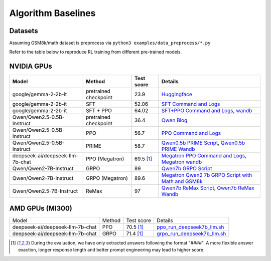 .. _algo-baseline-page:

Algorithm Baselines
===================

Datasets 
------------------

Assuming GSM8k/math dataset is preprocess via ``python3 examples/data_preprocess/*.py``

Refer to the table below to reproduce RL training from different pre-trained models.

NVIDIA GPUs
--------------------------------

.. _Huggingface: https://huggingface.co/google/gemma-2-2b-it#benchmark-results
.. _SFT Command and Logs: https://github.com/eric-haibin-lin/verl-data/blob/experiments/gsm8k/gemma-2-2b-it-sft-0.411.log
.. _SFT+PPO Command and Logs: https://github.com/eric-haibin-lin/verl-data/blob/experiments/gsm8k/gemma-2-2b-it-ppo-bsz512_4-prompt1024-resp-512-0.640.log
.. _wandb: https://api.wandb.ai/links/verl-team/h7ux8602
.. _Qwen Blog: https://qwenlm.github.io/blog/qwen2.5-llm/
.. _PPO Command and Logs: https://github.com/eric-haibin-lin/verl-data/blob/experiments/gsm8k/Qwen2.5-0.5B-bsz256_2-prompt1024-resp512-0.567.log
.. _Megatron PPO Command and Logs: https://github.com/eric-haibin-lin/verl-data/blob/experiments/gsm8k/deepseek-llm-7b-chat-megatron-bsz256_4-prompt512-resp512-0.695.log
.. _Qwen7b GRPO Script: https://github.com/volcengine/verl/blob/a65c9157bc0b85b64cd753de19f94e80a11bd871/examples/grpo_trainer/run_qwen2-7b_seq_balance.sh
.. _Megatron wandb: https://wandb.ai/verl-team/verl_megatron_gsm8k_examples/runs/10fetyr3
.. _Qwen7b ReMax Script: https://github.com/eric-haibin-lin/verl/blob/main/examples/remax_trainer/run_qwen2.5-3b_seq_balance.sh
.. _Qwen7b ReMax Wandb: https://wandb.ai/liziniu1997/verl_remax_example_gsm8k/runs/vxl10pln
.. _Qwen0.5b PRIME Script: https://github.com/volcengine/verl/blob/main/recipe/prime/run_prime_qwen.sh
.. _Qwen0.5b PRIME Wandb: https://api.wandb.ai/links/zefan-wang-thu-tsinghua-university/rxd1btvb
.. _Megatron Qwen2 7b GRPO Script with Math and GSM8k: https://github.com/eric-haibin-lin/verl-data/blob/experiments/gsm8k/qwen2-7b_math_megatron.log

+----------------------------------+------------------------+------------+-----------------------------------------------------------------------------------------------+
| Model                            | Method                 | Test score |  Details                                                                                      |
+==================================+========================+============+=====================+=========================================================================+
| google/gemma-2-2b-it             | pretrained checkpoint  | 23.9       |   `Huggingface`_                                                                              |
+----------------------------------+------------------------+------------+-----------------------------------------------------------------------------------------------+
| google/gemma-2-2b-it             | SFT                    | 52.06      |   `SFT Command and Logs`_                                                                     |
+----------------------------------+------------------------+------------+-----------------------------------------------------------------------------------------------+
| google/gemma-2-2b-it             | SFT + PPO              | 64.02      |   `SFT+PPO Command and Logs`_, `wandb`_                                                       |
+----------------------------------+------------------------+------------+-----------------------------------------------------------------------------------------------+
| Qwen/Qwen2.5-0.5B-Instruct       | pretrained checkpoint  | 36.4       |   `Qwen Blog`_                                                                                |
+----------------------------------+------------------------+------------+-----------------------------------------------------------------------------------------------+
| Qwen/Qwen2.5-0.5B-Instruct       | PPO                    | 56.7       |   `PPO Command and Logs`_                                                                     |
+----------------------------------+------------------------+------------+-----------------------------------------------------------------------------------------------+
| Qwen/Qwen2.5-0.5B-Instruct       | PRIME                  | 58.7       |   `Qwen0.5b PRIME Script`_, `Qwen0.5b PRIME Wandb`_                                           |
+----------------------------------+------------------------+------------+-----------------------------------------------------------------------------------------------+
| deepseek-ai/deepseek-llm-7b-chat | PPO (Megatron)         | 69.5 [1]_  |   `Megatron PPO Command and Logs`_, `Megatron wandb`_                                         |
+----------------------------------+------------------------+------------+-----------------------------------------------------------------------------------------------+
| Qwen/Qwen2-7B-Instruct           | GRPO                   | 89         |   `Qwen7b GRPO Script`_                                                                       |
+----------------------------------+------------------------+------------+-----------------------------------------------------------------------------------------------+
| Qwen/Qwen2-7B-Instruct           | GRPO (Megatron)        | 89.6       |   `Megatron Qwen2 7b GRPO Script with Math and GSM8k`_                                        |
+----------------------------------+------------------------+------------+-----------------------------------------------------------------------------------------------+
| Qwen/Qwen2.5-7B-Instruct         | ReMax                  | 97         |   `Qwen7b ReMax Script`_, `Qwen7b ReMax Wandb`_                                               |
+----------------------------------+------------------------+------------+-----------------------------------------------------------------------------------------------+


AMD GPUs (MI300)
--------------------------------

.. _ppo_run_deepseek7b_llm.sh:  https://github.com/yushengsu-thu/verl_training_log/blob/main/gsm8k/ppo_run_deepseek7b_llm.log
.. _grpo_run_deepseek7b_llm.sh: https://github.com/yushengsu-thu/verl_training_log/blob/main/gsm8k/grpo_run_deepseek7b_llm.log

+----------------------------------+------------------------+------------+-----------------------------------------------------------------------------------------------+
| Model                            | Method                 | Test score |  Details                                                                                      |
+----------------------------------+------------------------+------------+-----------------------------------------------------------------------------------------------+
| deepseek-ai/deepseek-llm-7b-chat | PPO                    | 70.5 [1]_  |   `ppo_run_deepseek7b_llm.sh`_                                                                |                   
+----------------------------------+------------------------+------------+-----------------------------------------------------------------------------------------------+
| deepseek-ai/deepseek-llm-7b-chat | GRPO                   | 71.4 [1]_  |   `grpo_run_deepseek7b_llm.sh`_                                                               |                   
+----------------------------------+------------------------+------------+-----------------------------------------------------------------------------------------------+

.. [1] During the evaluation, we have only extracted answers following the format "####". A more flexible answer exaction, longer response length and better prompt engineering may lead to higher score.

